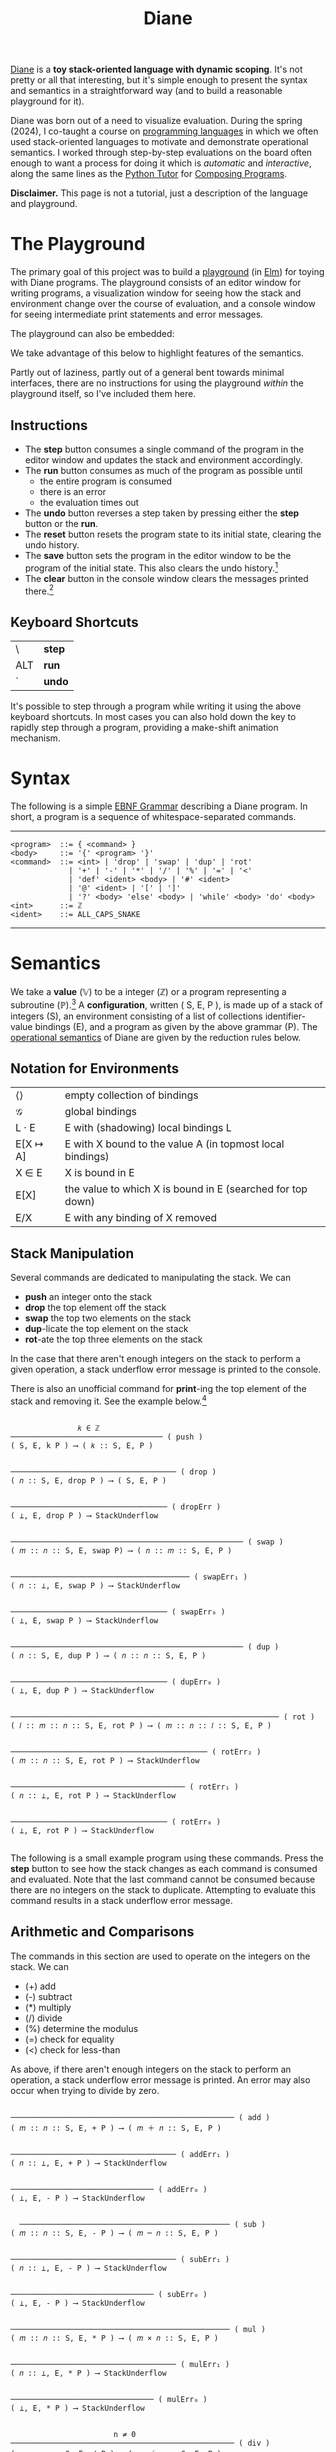 #+title: Diane
#+HTML_HEAD: <link rel="stylesheet" type="text/css" href="indexStyle.css" />
#+HTML_HEAD: <script src="diane.js"></script>
#+OPTIONS: html-style:nil H:2 num:nil

[[https://github.com/nmmull/Diane][Diane]] is a *toy stack-oriented language with dynamic scoping*.  It's
not pretty or all that interesting, but it's simple enough to present
the syntax and semantics in a straightforward way (and to build a
reasonable playground for it).

Diane was born out of a need to visualize evaluation.  During the
spring (2024), I co-taught a course on [[https://nmmull.github.io/CS320/landing/Spring-2024/index.html][programming languages]] in which
we often used stack-oriented languages to motivate and demonstrate
operational semantics.  I worked through step-by-step evaluations on
the board often enough to want a process for doing it which is /automatic/ and
/interactive/, along the same lines as the [[https://pythontutor.com/cp/composingprograms.html#mode=edit][Python Tutor]] for [[https://www.composingprograms.com][Composing
Programs]].

*Disclaimer.* This page is not a tutorial, just a description of
the language and playground.

* The Playground
The primary goal of this project was to build a [[file:playground.html][playground]] (in [[https://elm-lang.org][Elm]])
for toying with Diane programs.  The playground consists of an editor
window for writing programs, a visualization window for seeing how the
stack and environment change over the course of evaluation, and a
console window for seeing intermediate print statements and error
messages.

The playground can also be embedded:
#+BEGIN_EXPORT html
  <div id="embed-example"></div>
  <script>
  var app = Elm.Main.init({
  node: document.getElementById('embed-example'),
  flags: {
  hasTrace: true,
  adjustable: false,
  program: `def SUMSQUARES {
    dup * swap dup * +
  }
  2 3 #SUMSQUARES @X
  X print`
  }});
  </script>
#+END_EXPORT
We take advantage of this below to highlight features of the
semantics.

Partly out of laziness, partly out of a general bent towards minimal
interfaces, there are no instructions for using the playground
/within/ the playground itself, so I've included them here.
** Instructions
+ The *step* button consumes a single command of the program in the
  editor window and updates the stack and environment accordingly.
+ The *run* button consumes as much of the program as possible until
  + the entire program is consumed
  + there is an error
  + the evaluation times out
+ The *undo* button reverses a step taken by pressing either the
  *step* button or the *run*.
+ The *reset* button resets the program state to its initial state,
  clearing the undo history.
+ The *save* button sets the program in the editor window to be the
  program of the initial state. This also clears the undo
  history.[fn:: Note that this only saves the program, not the whole
  program state.  When reseting, the stack and environment will be
  empty, but the inital program will be the most recently saved
  program.]
+ The *clear* button in the console window clears the messages printed
  there.[fn:: This cannot be undone.]

** Keyboard Shortcuts
| \   | *step* |
| ALT | *run*  |
| `   | *undo* |

It's possible to step through a program while writing it using the
above keyboard shortcuts.  In most cases you can also hold down the
key to rapidly step through a program, providing a make-shift
animation mechanism.

* Syntax
The following is a simple [[https://en.wikipedia.org/wiki/Extended_Backus–Naur_form][EBNF Grammar]] describing a Diane program.  In
short, a program is a sequence of whitespace-separated commands.

-----

#+begin_src
  <program>  ::= { <command> }
  <body>     ::= '{' <program> '}'
  <command>  ::= <int> | 'drop' | 'swap' | 'dup' | 'rot'
               | '+' | '-' | '*' | '/' | '%' | '=' | '<'
               | 'def' <ident> <body> | '#' <ident>
               | '@' <ident> | '[' | ']'
               | '?' <body> 'else' <body> | 'while' <body> 'do' <body>
  <int>      ::= ℤ
  <ident>    ::= ALL_CAPS_SNAKE
#+end_src

-----

* Semantics
We take a *value* (𝕍) to be a integer (ℤ) or a program representing a
subroutine (ℙ).[fn:: In other word, 𝕍 = ℤ ∪ ℙ.] A *configuration*,
written ( S, E, P ), is made up of a stack of integers (S), an
environment consisting of a list of collections identifier-value
bindings (E), and a program as given by the above
grammar (P).  The [[https://en.wikipedia.org/wiki/Operational_semantics#Structural_operational_semantics][operational semantics]] of Diane are given by the
reduction rules below.

** Notation for Environments
| ⟨⟩       | empty collection of bindings                               |
| 𝒢        | global bindings                                            |
| L · E    | E with (shadowing) local bindings L                        |
| E[X ↦ A] | E with X bound to the value A (in topmost local bindings)  |
| X ∈ E    | X is bound in E                                            |
| E[X]     | the value to which X is bound in E (searched for top down) |
| E/X      | E with any binding of X removed                            |

** Stack Manipulation
Several commands are dedicated to manipulating the stack. We can
+ *push* an integer onto the stack
+ *drop* the top element off the stack
+ *swap* the top two elements on the stack
+ *dup*-licate the top element on the stack
+ *rot*-ate the top three elements on the stack
In the case that there aren't enough integers on the stack to perform
a given operation, a stack underflow error message is printed to the
console.

There is also an unofficial command for *print*-ing the top element of
the stack and removing it.  See the example below.[fn:: It's
unofficial because printed strings are not a part of the
configuration.  Semantically, *print* is identical to *drop*.]

#+begin_src

                 𝑘 ∈ ℤ
  ────────────────────────────────── ( push )
  ( S, E, k P ) ⟶ ( 𝑘 :: S, E, P )


  ───────────────────────────────────── ( drop )
  ( 𝑛 :: S, E, drop P ) ⟶ ( S, E, P )


  ─────────────────────────────────── ( dropErr )
  ( ⊥, E, drop P ) ⟶ StackUnderflow


  ──────────────────────────────────────────────────── ( swap )
  ( 𝑚 :: 𝑛 :: S, E, swap P) ⟶ ( 𝑛 :: 𝑚 :: S, E, P )


  ──────────────────────────────────────── ( swapErr₁ )
  ( 𝑛 :: ⊥, E, swap P ) ⟶ StackUnderflow


  ─────────────────────────────────── ( swapErr₀ )
  ( ⊥, E, swap P ) ⟶ StackUnderflow


  ──────────────────────────────────────────────────── ( dup )
  ( 𝑛 :: S, E, dup P ) ⟶ ( 𝑛 :: 𝑛 :: S, E, P )


  ─────────────────────────────────── ( dupErr₀ )
  ( ⊥, E, dup P ) ⟶ StackUnderflow


  ──────────────────────────────────────────────────────────── ( rot )
  ( 𝑙 :: 𝑚 :: 𝑛 :: S, E, rot P ) ⟶ ( 𝑚 :: 𝑛 :: 𝑙 :: S, E, P )


  ──────────────────────────────────────────── ( rotErr₂ )
  ( 𝑚 :: 𝑛 :: S, E, rot P ) ⟶ StackUnderflow


  ─────────────────────────────────────── ( rotErr₁ )
  ( 𝑛 :: ⊥, E, rot P ) ⟶ StackUnderflow


  ─────────────────────────────────── ( rotErr₀ )
  ( ⊥, E, rot P ) ⟶ StackUnderflow

#+end_src

The following is a small example program using these commands.  Press
the *step* button to see how the stack changes as each command is
consumed and evaluated.  Note that the last command cannot be consumed
because there are no integers on the stack to duplicate.  Attempting
to evaluate this command results in a stack underflow error message.

#+BEGIN_EXPORT html
  <div id="push-example"></div>
  <script>
  var app = Elm.Main.init({
  node: document.getElementById('push-example'),
  flags: {
  hasTrace: true,
  adjustable: false,
  program: `1 2 3
  drop swap dup
  rot rot rot
  print print print
  dup`
  }});
  </script>
#+END_EXPORT

** Arithmetic and Comparisons
The commands in this section are used to operate on the integers on the
stack.  We can
+ (+) add
+ (-) subtract
+ (*) multiply
+ (/) divide
+ (%) determine the modulus
+ (=) check for equality
+ (<) check for less-than
As above, if there aren't enough integers on the stack to perform an
operation, a stack underflow error message is printed.  An error may
also occur when trying to divide by zero.
#+begin_src

  ────────────────────────────────────────────────── ( add )
  ( 𝑚 :: 𝑛 :: S, E, + P ) ⟶ ( 𝑚 ＋ 𝑛 :: S, E, P )


  ───────────────────────────────────── ( addErr₁ )
  ( 𝑛 :: ⊥, E, + P ) ⟶ StackUnderflow


  ──────────────────────────────── ( addErr₀ )
  ( ⊥, E, - P ) ⟶ StackUnderflow


    ─────────────────────────────────────────────── ( sub )
  ( 𝑚 :: 𝑛 :: S, E, - P ) ⟶ ( 𝑚 ─ 𝑛 :: S, E, P )


  ───────────────────────────────────── ( subErr₁ )
  ( 𝑛 :: ⊥, E, - P ) ⟶ StackUnderflow


  ──────────────────────────────── ( subErr₀ )
  ( ⊥, E, - P ) ⟶ StackUnderflow


  ───────────────────────────────────────────────── ( mul )
  ( 𝑚 :: 𝑛 :: S, E, * P ) ⟶ ( 𝑚 × 𝑛 :: S, E, P )


  ───────────────────────────────────── ( mulErr₁ )
  ( 𝑛 :: ⊥, E, * P ) ⟶ StackUnderflow


  ──────────────────────────────── ( mulErr₀ )
  ( ⊥, E, * P ) ⟶ StackUnderflow


                         n ≠ 0
  ────────────────────────────────────────────────── ( div )
  ( 𝑚 :: 𝑛 :: S, E, / P ) ⟶ ( 𝑚 ／ 𝑛 :: S, E, P )


  ────────────────────────────────────── ( divErrByZero )
  ( 𝑚 :: 0 :: S, E, / P ) ⟶ DivByZero


  ───────────────────────────────────── ( divErr₁ )
  ( 𝑛 :: ⊥, E, / P ) ⟶ StackUnderflow


  ──────────────────────────────── ( divErr₀ )
  ( ⊥, E, / P ) ⟶ StackUnderflow


                         n ≠ 0
  ─────────────────────────────────────────────────── ( mod )
  ( 𝑚 :: 𝑛 :: S, E, % P ) ⟶ ( 𝑚 mod 𝑛 :: S, E, P )


  ────────────────────────────────────── ( modErrByZero )
  ( 𝑚 :: 0 :: S, E, % P ) ⟶ DivByZero


  ───────────────────────────────────── ( modErr₁ )
  ( 𝑛 :: ⊥, E, % P ) ⟶ StackUnderflow


  ──────────────────────────────── ( modErr₀ )
  ( ⊥, E, % P ) ⟶ StackUnderflow


                     𝑚 ＝ 𝑛
  ──────────────────────────────────────────── ( eq )
  ( 𝑚 :: 𝑛 :: S, E, = P ) ⟶ ( 1 :: S, E, P )


                     𝑚 ≠ 𝑛
  ──────────────────────────────────────────── ( neq )
  ( 𝑚 :: 𝑛 :: S, E, = P ) ⟶ ( 0 :: S, E, P )


  ───────────────────────────────────── ( eqErr₁ )
  ( 𝑛 :: ⊥, E, = P ) ⟶ StackUnderflow


  ──────────────────────────────── ( eqErr₀ )
  ( ⊥, E, = P ) ⟶ StackUnderflow

                     𝑚 < 𝑛
  ──────────────────────────────────────────── ( le )
  ( 𝑚 :: 𝑛 :: S, E, < P ) ⟶ ( 1 :: S, E, P )


                     𝑚 ≮ 𝑛
  ──────────────────────────────────────────── ( nle )
  ( 𝑚 :: 𝑛 :: S, E, = P ) ⟶ ( 0 :: S, E, P )


  ───────────────────────────────────── ( leErr₁ )
  ( 𝑛 :: ⊥, E, = P ) ⟶ StackUnderflow


  ──────────────────────────────── ( leErr₀ )
  ( ⊥, E, = P ) ⟶ StackUnderflow

#+end_src

#+BEGIN_EXPORT html
  <div id="arith-example"></div>
  <script>
  var app = Elm.Main.init({
  node: document.getElementById('arith-example'),
  flags: {
  hasTrace: true,
  adjustable: false,
  program: `3 4 5 + * 4 swap / 7 < 5 /`
  }});
  </script>
#+END_EXPORT
** Subroutines
A subroutine is just a named program.  We can /define/ subroutines and
/call/ them.  Defining a subroutine adds a binding in the environment
of its name to the program in the body of its definition. Calling a
subroutine simply prepends its body to the program being
evaluated.[fn:: Its truly amazing to me how simple this is.]
#+begin_src

  ────────────────────────────────────────────── ( def )
  ( S, E, def F { Q } P ) ⟶ ( S, E[F ↦ Q], P )


    F ∈ E                  E[X] ∈ ℙ
  ─────────────────────────────────── ( call )
  ( S, E, #F P ) ⟶ ( S, E, E[F] P )


    F ∈ E             E[X] ∉ ℙ
  ────────────────────────────── ( callErr₁ )
  ( S, E, #F P ) ⟶ InvalidCall


                  F ∉ E
  ────────────────────────────────── ( callErr₀ )
  ( S, E, #F P ) ⟶ UnknownVariable

#+end_src

#+BEGIN_EXPORT html
  <div id="arith-example"></div>
  <script>
  var app = Elm.Main.init({
  node: document.getElementById('arith-example'),
  flags: {
  hasTrace: false,
  adjustable: false,
  program: `def INCR {
    1 +
  }

  2 #INCR
  5 #INCR #INCR

  def DUPTWO {
    swap
    dup rot
    dup rot
    swap
  }

  #DUPTWO`
  }});
  </script>
#+END_EXPORT
** Variables
A variable is just a named integer. We can
+ /assign/ an integer to a variable, which adds a binding to the environment
+ /lookup/ a variable binding in the environment (by typing the variable itself)

Variables bindings are available within /blocks/ (or globally).  Local
blocks can be opened and closed using the delimiters '[' and ']',
respectively.[fn:: Note that they aren't actually delimiters. It's
possible to write program which opens more blocks than it closes. ]
Bindings created within a local block are available only within the
evaluation of that block.  Bindings not created within a local block
are available anywhere in the program after they've been created.

#+begin_src

  ────────────────────────────────────────── ( assign )
  ( 𝑛 :: S, E, @X P ) ⟶ ( S, E[X ↦ 𝑛], P )


  ───────────────────────────────── ( assignErr₀ )
  ( ⊥, E, @X P ) ⟶ StackUnderflow


    X ∈ E                    E[X] ∈ ℤ
  ───────────────────────────────────── ( lookup )
  ( S, E, X P ) ⟶ ( E[X] :: S, E, P )


    X ∈ E              E[X] ∉ ℤ
  ─────────────────────────────── ( lookupErr₁ )
  ( S, E, X P ) ⟶ InvalidLookup


                 X ∉ E
  ───────────────────────────────── ( lookupErr₂ )
  ( S, E, X P ) ⟶ UnknownVariable


  ────────────────────────────────── ( openLocal )
  ( S, E, [ P ) ⟶ ( S, ⟨⟩ · E, P )


  ───────────────────────────────── ( closeLocal )
  ( S, L · E, ] P ) ⟶ ( S, E, P )


  ───────────────────────────── ( closeLocalErr )
  ( S, 𝒢, ] P ) ⟶ GlobalClose

#+end_src

#+BEGIN_EXPORT html
  <div id="arith-example"></div>
  <script>
  var app = Elm.Main.init({
  node: document.getElementById('arith-example'),
  flags: {
  hasTrace: false,
  adjustable: false,
  program: `1 @X
  X 1 + @Y

  [
    X Y
    10 @X
    X 10 + @Y
    X Y
  ]

  X Y`
  }});
  </script>
#+END_EXPORT

** Conditionals
Finally, there are if-statements for conditional reasoning.  We also
include while-loops with the usual semantics (i.e., defined in terms of if-statements).
#+begin_src

                           𝑛 ≠ 0
  ─────────────────────────────────────────────────────── ( ifTrue )
  ( 𝑛 :: S, E, ? { Q₁ } else { Q₂ } P ) ⟶ ( S, E, Q₂ P )


  ──────────────────────────────────────────────────────── ( ifFalse )
  ( 0 :: S, E, ? { Q₁ } else { Q₂ } P ) ⟶ ( S, E, Q₁ P )


  ─────────────────────────────────────────────────── ( ifErr₀ )
  ( ⊥, E, ? { Q₁ } else { Q₂ } P ) ⟶ StackUnderflow


  ─────────────────────────────────────────────────────── ( while )
  ( S, E, while { Q₁ } do { Q₂ } P ) ⟶
  ( S, E, Q₁ ? { Q₂ while { Q₁ } do { Q₂ } } else { } P )

#+end_src

#+BEGIN_EXPORT html
  <div id="cond-example"></div>
  <script>
  var app = Elm.Main.init({
  node: document.getElementById('cond-example'),
  flags: {
  hasTrace: true,
  adjustable: false,
  program: `0 @N

  N 5 = ? {
    24 print
  } else {
    37 print
  }

  while { 5 N < } do {
    N print
    1 N + @N
  }`
  }});
  </script>
#+END_EXPORT
